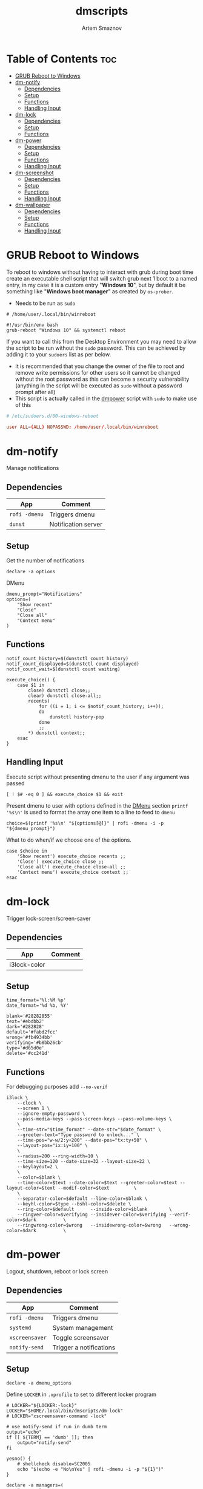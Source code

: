 #+TITLE: dmscripts
#+AUTHOR: Artem Smaznov
#+DESCRIPTION: A collection of dmenu scripts
#+STARTUP: overview

* Table of Contents :toc:
- [[#grub-reboot-to-windows][GRUB Reboot to Windows]]
- [[#dm-notify][dm-notify]]
  - [[#dependencies][Dependencies]]
  - [[#setup][Setup]]
  - [[#functions][Functions]]
  - [[#handling-input][Handling Input]]
- [[#dm-lock][dm-lock]]
  - [[#dependencies-1][Dependencies]]
  - [[#setup-1][Setup]]
  - [[#functions-1][Functions]]
- [[#dm-power][dm-power]]
  - [[#dependencies-2][Dependencies]]
  - [[#setup-2][Setup]]
  - [[#functions-2][Functions]]
  - [[#handling-input-1][Handling Input]]
- [[#dm-screenshot][dm-screenshot]]
  - [[#dependencies-3][Dependencies]]
  - [[#setup-3][Setup]]
  - [[#functions-3][Functions]]
  - [[#handling-input-2][Handling Input]]
- [[#dm-wallpaper][dm-wallpaper]]
  - [[#dependencies-4][Dependencies]]
  - [[#setup-4][Setup]]
  - [[#functions-4][Functions]]
  - [[#handling-input-3][Handling Input]]

* GRUB Reboot to Windows
To reboot to windows without having to interact with grub during boot time create an executable shell script that will switch grub next 1 boot to a named entry, in my case it is a custom entry "*Windows 10*", but by default it be something like "*Windows boot manager*" as created by =os-prober=.
- Needs to be run as =sudo=
#+begin_src shell
# /home/user/.local/bin/winreboot

#!/usr/bin/env bash
grub-reboot "Windows 10" && systemctl reboot
#+end_src

If you want to call this from the Desktop Environment you may need to allow the script to be run without the =sudo= password. This can be achieved by adding it to your =sudoers= list as per below.
- It is recommended that you change the owner of the file to root and remove write permissions for other users so it cannot be changed without the root password as this can become a security vulnerability (anything in the script will be executed as =sudo= without a password prompt after all)
- This script is actually called in the [[#power][dmpower]] script with =sudo= to make use of this
#+begin_src conf
# /etc/sudoers.d/00-windows-reboot

user ALL=(ALL) NOPASSWD: /home/user/.local/bin/winreboot
#+end_src

* dm-notify
Manage notifications
** Dependencies
|-------------+---------------------|
| App         | Comment             |
|-------------+---------------------|
| =rofi -dmenu= | Triggers dmenu      |
| =dunst=       | Notification server |
|-------------+---------------------|

** Setup
Get the number of notifications
#+begin_src shell :tangle dm-notify :shebang #!/usr/bin/env bash
declare -a options
#+end_src

DMenu
#+begin_src shell :tangle dm-notify
dmenu_prompt="Notifications"
options=(
    "Show recent"
    "Close"
    "Close all"
    "Context menu"
)
#+end_src

** Functions
#+begin_src shell :tangle dm-notify
notif_count_history=$(dunstctl count history)
notif_count_displayed=$(dunstctl count displayed)
notif_count_wait=$(dunstctl count waiting)

execute_choice() {
    case $1 in
        close) dunstctl close;;
        clear) dunstctl close-all;;
        recents)
            for ((i = 1; i <= $notif_count_history; i++));
            do
                dunstctl history-pop
            done
            ;;
        ,*) dunstctl context;;
    esac
}
#+end_src

** Handling Input
Execute script without presenting dmenu to the user if any argument was passed
#+begin_src shell :tangle dm-notify
[ ! $# -eq 0 ] && execute_choice $1 && exit
#+end_src

Present dmenu to user with options defined in the [[#dmenu][DMenu]] section
=printf '%s\n'= is used to format the array one item to a line to feed to =dmenu=
#+begin_src shell :tangle dm-notify
choice=$(printf '%s\n' "${options[@]}" | rofi -dmenu -i -p "${dmenu_prompt}")
#+end_src

What to do when/if we choose one of the options.
#+begin_src shell :tangle dm-notify
case $choice in
    'Show recent') execute_choice recents ;;
    'Close') execute_choice close ;;
    'Close all') execute_choice close-all ;;
    'Context menu') execute_choice context ;;
esac
#+end_src

* dm-lock
Trigger lock-screen/screen-saver
** Dependencies
|--------------+---------|
| App          | Comment |
|--------------+---------|
| i3lock-color |         |
|--------------+---------|

** Setup
#+begin_src shell :tangle dm-lock :shebang #!/bin/sh
time_format='%l:%M %p'
date_format='%d %b, %Y'

blank='#28282855'
text='#ebdbb2'
dark='#282828'
default='#fabd2fcc'
wrong='#fb4934bb'
verifying='#b8bb26cb'
type='#d65d0e'
delete='#cc241d'
#+end_src

** Functions
For debugging purposes add =--no-verif=
#+begin_src shell :tangle dm-lock
i3lock \
    --clock \
    --screen 1 \
    --ignore-empty-password \
    --pass-media-keys --pass-screen-keys --pass-volume-keys \
    \
    --time-str="$time_format" --date-str="$date_format" \
    --greeter-text="Type password to unlock..." \
    --time-pos="w-w/2:y+200" --date-pos="tx:ty+50" \
    --layout-pos="ix:iy+100" \
    \
    --radius=200 --ring-width=10 \
    --time-size=120 --date-size=32 --layout-size=22 \
    --keylayout=2 \
    \
    --color=$blank \
    --time-color=$text --date-color=$text --greeter-color=$text --layout-color=$text --modif-color=$text         \
    \
    --separator-color=$default --line-color=$blank \
    --keyhl-color=$type --bshl-color=$delete \
    --ring-color=$default      --inside-color=$blank        \
    --ringver-color=$verifying --insidever-color=$verifying --verif-color=$dark          \
    --ringwrong-color=$wrong   --insidewrong-color=$wrong   --wrong-color=$dark          \
#+end_src

* dm-power
Logout, shutdown, reboot or lock screen
** Dependencies
|--------------+-------------------------|
| App          | Comment                 |
|--------------+-------------------------|
| =rofi -dmenu=  | Triggers dmenu          |
| =systemd=      | System management       |
| =xscreensaver= | Toggle screensaver      |
| =notify-send=  | Trigger a notifications |
|--------------+-------------------------|
** Setup
#+begin_src shell :tangle dm-power :shebang #!/usr/bin/env bash
declare -a dmenu_options
#+end_src

Define =LOCKER= in =.xprofile= to set to different locker program
#+begin_src shell :tangle dm-power
# LOCKER="${LOCKER:-lock}"
LOCKER="$HOME/.local/bin/dmscripts/dm-lock"
# LOCKER="xscreensaver-command -lock"

# use notify-send if run in dumb term
output="echo"
if [[ ${TERM} == 'dumb' ]]; then
    output="notify-send"
fi

yesno() {
    # shellcheck disable=SC2005
    echo "$(echo -e "No\nYes" | rofi -dmenu -i -p "${1}")"
}

declare -a managers=(
    "awesome"
    "bspwm"
    "dwm"
    "spectrwm"
    "xmonad"
    "qtile"
)
#+end_src

DMenu
#+begin_src shell :tangle dm-power
dmenu_prompt="Shutdown menu"
declare -a options=(
    "Suspend"
    "Reboot"
    "Shutdown"
    "Logout"
    "Lock screen"
    "Reboot to Windows"
    "Quit"
)
#+end_src

** Functions
Check [[#grub-reboot-to-windows][GRUB Reboot to Windows]] for the =winreboot= script setup
#+begin_src shell :tangle dm-power
execute_choice() {
    if [[ $1 == 'lock' ]]; then ${LOCKER}
    elif [[ $1 == 'reboot' ]]; then systemctl reboot
    elif [[ $1 == 'windows' ]]; then sudo $HOME/.local/bin/winreboot
    elif [[ $1 == 'poweroff' ]]; then systemctl poweroff
    elif [[ $1 == 'suspend' ]]; then systemctl suspend
    elif [[ $1 == 'quit' ]]; then ${output} "Program terminated." && exit 0
    else ${output} "Program terminated." && exit 0
    fi
}
#+end_src

** Handling Input
Execute script without presenting dmenu to the user if any argument was passed
#+begin_src shell :tangle dm-power
[ ! $# -eq 0 ] && execute_choice $1 && exit
#+end_src

Present dmenu to user with options defined in the [[#dmenu-1][DMenu]] section
=printf '%s\n'= is used to format the array one item to a line to feed to =dmenu=
#+begin_src shell :tangle dm-power
# Prompt the user
choice=$(printf '%s\n' "${options[@]}" | rofi -dmenu -i -p "${dmenu_prompt}")
#+end_src

What to do when/if we choose one of the options.
#+begin_src shell :tangle dm-power
case $choice in
    'Logout')
        if [[ $(yesno "Logout?") == "Yes" ]]; then
            for manager in "${managers[@]}"; do
                killall "${manager}" || ${output} "Process ${manager} was not running."
            done
        else
            ${output} "User chose not to logout." && exit 1
        fi
        ;;
    'Lock screen') execute_choice lock ;;
    'Reboot')
        if [[ $(yesno "Reboot?") == "Yes" ]]; then
            execute_choice reboot
        else
            ${output} "User chose not to reboot." && exit 0
        fi
        ;;
    'Reboot to Windows')
        if [[ $(yesno "Reboot?") == "Yes" ]]; then
            execute_choice windows
        else
            ${output} "User chose not to reboot." && exit 0
        fi
        ;;
    'Shutdown')
        if [[ $(yesno "Shutdown?") == "Yes" ]]; then
            execute_choice poweroff
        else
            ${output} "User chose not to shutdown." && exit 0
        fi
        ;;
    'Suspend')
        if [[ $(yesno "Suspend?") == "Yes" ]]; then
            execute_choice suspend
        else
            ${output} "User chose not to suspend." && exit 0
        fi
        ;;
    'Quit') execute_choice quit ;;
    # It is a common practice to use the wildcard asterisk symbol (*) as a final
    # pattern to define the default case. This pattern will always match.
    ,*)
        exit 0
        ;;
esac
#+end_src

* dm-screenshot
Take a screenshot
** Dependencies
|-------------+-------------------|
| App         | Comment           |
|-------------+-------------------|
| =rofi -dmenu= | Triggers dmenu    |
| =xrandr=      | Screen management |
| =main=        | Screenshot tool   |
| =xdotool=     | Get active window |
|-------------+-------------------|

** Setup
#+begin_src shell :tangle dm-screenshot :shebang #!/usr/bin/env bash
# Set with the flags "-e", "-u","-o pipefail" cause the script to fail
# if certain things happen, which is a good thing.  Otherwise, we can
# get hidden bugs that are hard to discover.
set -euo pipefail

declare -a dmenu_options
#+end_src

Specifying a directory to save our screenshots and make sure it exists
#+begin_src shell :tangle dm-screenshot
screen_dir="$(xdg-user-dir PICTURES)/screenshots"
mkdir -p "${screen_dir}"
#+end_src

Filename Time Stamp Format
#+begin_src shell :tangle dm-screenshot
timestamp='+%Y-%m-%d_%T'
#+end_src

Get monitors and their settings for maim
#+begin_src shell :tangle dm-screenshot
displays=$(xrandr --listactivemonitors | grep '+' | awk '{print $4, $3}' | awk -F'[x/+* ]' '{print $1,$2"x"$4"+"$6"+"$7}')
#+end_src

Add monitor data
#+begin_src shell :tangle dm-screenshot
IFS=$'\n'
declare -A display_mode

for d in ${displays}; do
    name=$(echo "${d}" | awk '{print $1}')
    area="$(echo "${d}" | awk '{print $2}')"
    display_mode[${name}]="${area}"
done

unset IFS
#+end_src

DMenu
#+begin_src shell :tangle dm-screenshot
prompt="Select what to screenshot"
options=(
    "full"
    "screen"
    "window"
    "area"
)
#+end_src

** Functions
#+begin_src shell :tangle dm-screenshot
main_args=""

takeScreenshot() {
    case $1 in
        full) main_args="-u -m 1";;
        screen) main_args="-u -g ${display_mode['DVI-D-0']} -m 1";;
        window) main_args="-u -B -i $(xdotool getactivewindow) -m 1" ;;
        area) main_args="-u -B -s -n -m 1";;
        ,*)
            echo -e "Only the following arguments are accepted:\n"
            printf '%s\n' "${options[@]}"
            ;;
    esac

    if [[ $main_args == "" ]]; then return; fi
    
    maim ${main_args} "${screen_dir}/$(date $timestamp).png" || exit
}
#+end_src

** Handling Input
Execute script without presenting dmenu to the user if any argument was passed
#+begin_src shell :tangle dm-screenshot
[ ! $# -eq 0 ] && takeScreenshot $1 && exit
#+end_src

Present dmenu to user with options defined in the [[#dmenu-2][DMenu]] section
=printf '%s\n'= is used to format the array one item to a line to feed to =dmenu=
#+begin_src shell :tangle dm-screenshot
# Prompt the user
choice=$(printf '%s\n' "${options[@]}" | rofi -dmenu -i -p "${prompt}")

# Act on user selection
[ $choice ] && takeScreenshot $choice
#+end_src

* dm-wallpaper
Set random wallpapers
** Dependencies
|-------------+----------------------|
| App         | Comment              |
|-------------+----------------------|
| =rofi -dmenu= | Triggers dmenu       |
| =xrandr=      | Screen management    |
| =nitrogen=    | Wallpaper management |
|-------------+----------------------|

** Setup
#+begin_src shell :tangle dm-wallpaper :shebang #!/usr/bin/env bash
declare -a dmenu_options
#+end_src

Specifying a directory with wallpapers and make sure it exists
#+begin_src shell :tangle dm-wallpaper
wall_dir="$HOME/Pictures/wallpapers"
mkdir -p "${wall_dir}"
#+end_src

Path to script that calls =dmwallpaper= on startup
#+begin_src shell :tangle dm-wallpaper
autostart_script="$HOME/.config/autostart-scripts/autostart.sh"
autostart_script_org="$HOME/.config/README.org"
#+end_src

Get the number of connected screens
#+begin_src shell :tangle dm-wallpaper
screens=$(xrandr | grep -e "\sconnected" | wc -l)
#+end_src

DMenu
#+begin_src shell :tangle dm-wallpaper
prompt="Wallpaper Category"
options=($(ls $wall_dir --hide="*.*"))
#+end_src

** Functions
I am using a shell script to call =dm-wallpaper= to set random wallpapers from a set sub-directory, which is being called on WM start.
- [[file:~/.config/README.org::*Auto-start][Auto-start]] ([[https://github.com/ArtemSmaznov/Dotfiles/tree/master/.config][repo]])

=updateAutostart= updates the directory in that script every time I call =dm-wallpaper= to set a different sub-directory.

As long as you specify the correct path to the dmscript there and the dmscript is named =dm-wallpaper= it will update it automatically. All you really need to do is set =autostart_script= variable to the correct path to the auto-start script.

The function is agnostic to the path to =dm-wallpaper=, so as long as the dmscript is named =dm-wallpaper=, it will be updated automatically. All you really need to do is set =autostart_script= variable to the correct path to the auto-start script.

#+begin_src shell :tangle dm-wallpaper
updateAutostart() {
    sed -i "s/\(.*dm-wallpaper\).*$/\1 $1 \&/" $autostart_script
    sed -i "s/\(.*dm-wallpaper\).*$/\1 $1 \&/" $autostart_script_org
}

setRandomWallpaper() {
    for (( i = 0; i < $screens; i++ )); do
        nitrogen --set-zoom-fill --random --head=$i $wall_dir/$1/
    done

    # Comment out this line if you don't use an autostart script to set random wallpapers using this dmscript
    updateAutostart "$1"
}
#+end_src

** Handling Input
Execute script without presenting dmenu to the user if any argument was passed
#+begin_src shell :tangle dm-wallpaper
[ ! $# -eq 0 ] && setRandomWallpaper $1 && exit
#+end_src

Present dmenu to user with options based on the available sub-directories in =$wall_dir=
=printf '%s\n'= is used to format the array one item to a line to feed to =dmenu=
#+begin_src shell :tangle dm-wallpaper
# Prompt the user
choice=$(printf '%s\n' "${options[@]}" | rofi -dmenu -i -p "${prompt}")

# Act on user selection
[ $choice ] && setRandomWallpaper $choice
#+end_src

